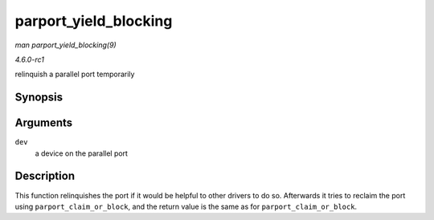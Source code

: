 
.. _API-parport-yield-blocking:

======================
parport_yield_blocking
======================

*man parport_yield_blocking(9)*

*4.6.0-rc1*

relinquish a parallel port temporarily


Synopsis
========

.. c:function:: int parport_yield_blocking( struct pardevice * dev )

Arguments
=========

``dev``
    a device on the parallel port


Description
===========

This function relinquishes the port if it would be helpful to other drivers to do so. Afterwards it tries to reclaim the port using ``parport_claim_or_block``, and the return value
is the same as for ``parport_claim_or_block``.
